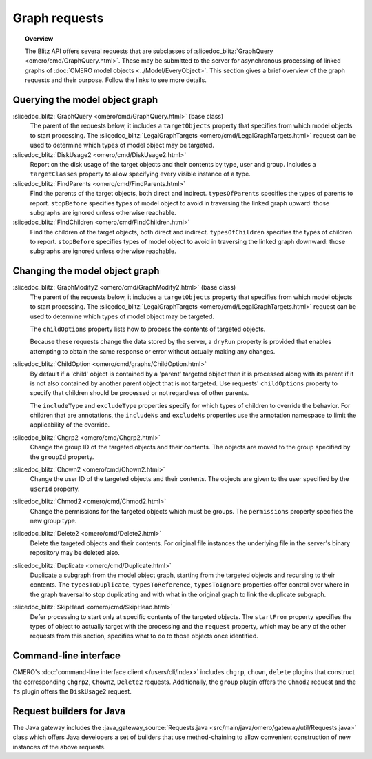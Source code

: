 Graph requests
==============

.. topic:: Overview

  The Blitz API offers several requests that are subclasses of
  :slicedoc_blitz:`GraphQuery <omero/cmd/GraphQuery.html>`. These
  may be submitted to the server for asynchronous processing of linked
  graphs of :doc:`OMERO model objects <../Model/EveryObject>`. This
  section gives a brief overview of the graph requests and their
  purpose. Follow the links to see more details.


Querying the model object graph
-------------------------------

:slicedoc_blitz:`GraphQuery <omero/cmd/GraphQuery.html>` (base class)
  The parent of the requests below, it includes a ``targetObjects``
  property that specifies from which model objects to start processing.
  The :slicedoc_blitz:`LegalGraphTargets
  <omero/cmd/LegalGraphTargets.html>` request can be used to
  determine which types of model object may be targeted.

:slicedoc_blitz:`DiskUsage2 <omero/cmd/DiskUsage2.html>`
  Report on the disk usage of the target objects and their contents by
  type, user and group. Includes a ``targetClasses`` property to allow
  specifying every visible instance of a type.

:slicedoc_blitz:`FindParents <omero/cmd/FindParents.html>`
  Find the parents of the target objects, both direct and indirect.
  ``typesOfParents`` specifies the types of parents to report.
  ``stopBefore`` specifies types of model object to avoid in traversing
  the linked graph upward: those subgraphs are ignored unless otherwise
  reachable.

:slicedoc_blitz:`FindChildren <omero/cmd/FindChildren.html>`
  Find the children of the target objects, both direct and indirect.
  ``typesOfChildren`` specifies the types of children to report.
  ``stopBefore`` specifies types of model object to avoid in traversing
  the linked graph downward: those subgraphs are ignored unless
  otherwise reachable.


Changing the model object graph
-------------------------------

:slicedoc_blitz:`GraphModify2 <omero/cmd/GraphModify2.html>` (base class)
  The parent of the requests below, it includes a ``targetObjects``
  property that specifies from which model objects to start processing.
  The :slicedoc_blitz:`LegalGraphTargets
  <omero/cmd/LegalGraphTargets.html>` request can be used to
  determine which types of model object may be targeted.

  The ``childOptions`` property lists how to process the contents of
  targeted objects.

  Because these requests change the data stored by the server, a
  ``dryRun`` property is provided that enables attempting to obtain the
  same response or error without actually making any changes.

:slicedoc_blitz:`ChildOption <omero/cmd/graphs/ChildOption.html>`
  By default if a 'child' object is contained by a 'parent' targeted
  object then it is processed along with its parent if it is not also
  contained by another parent object that is not targeted. Use requests'
  ``childOptions`` property to specify that children should be processed
  or not regardless of other parents.

  The ``includeType`` and ``excludeType`` properties specify for which
  types of children to override the behavior. For children that are
  annotations, the ``includeNs`` and ``excludeNs`` properties use the
  annotation namespace to limit the applicability of the override.

:slicedoc_blitz:`Chgrp2 <omero/cmd/Chgrp2.html>`
  Change the group ID of the targeted objects and their contents. The
  objects are moved to the group specified by the ``groupId`` property.

:slicedoc_blitz:`Chown2 <omero/cmd/Chown2.html>`
  Change the user ID of the targeted objects and their contents. The
  objects are given to the user specified by the ``userId`` property.

:slicedoc_blitz:`Chmod2 <omero/cmd/Chmod2.html>`
  Change the permissions for the targeted objects which must be groups.
  The ``permissions`` property specifies the new group type.

:slicedoc_blitz:`Delete2 <omero/cmd/Delete2.html>`
  Delete the targeted objects and their contents. For original file
  instances the underlying file in the server's binary repository may
  be deleted also.

:slicedoc_blitz:`Duplicate <omero/cmd/Duplicate.html>`
  Duplicate a subgraph from the model object graph, starting from the
  targeted objects and recursing to their contents. The
  ``typesToDuplicate``, ``typesToReference``, ``typesToIgnore``
  properties offer control over where in the graph traversal to stop
  duplicating and with what in the original graph to link the duplicate
  subgraph.

:slicedoc_blitz:`SkipHead <omero/cmd/SkipHead.html>`
  Defer processing to start only at specific contents of the targeted
  objects. The ``startFrom`` property specifies the types of object to
  actually target with the processing and the ``request`` property,
  which may be any of the other requests from this section, specifies
  what to do to those objects once identified.


Command-line interface
----------------------

OMERO's :doc:`command-line interface client </users/cli/index>` includes
``chgrp``, ``chown``, ``delete`` plugins that construct the
corresponding ``Chgrp2``, ``Chown2``, ``Delete2`` requests.
Additionally, the ``group`` plugin offers the ``Chmod2`` request and the
``fs`` plugin offers the ``DiskUsage2`` request.


Request builders for Java
-------------------------

The Java gateway includes the :java_gateway_source:`Requests.java
<src/main/java/omero/gateway/util/Requests.java>` class which
offers Java developers a set of builders that use method-chaining to
allow convenient construction of new instances of the above requests.
